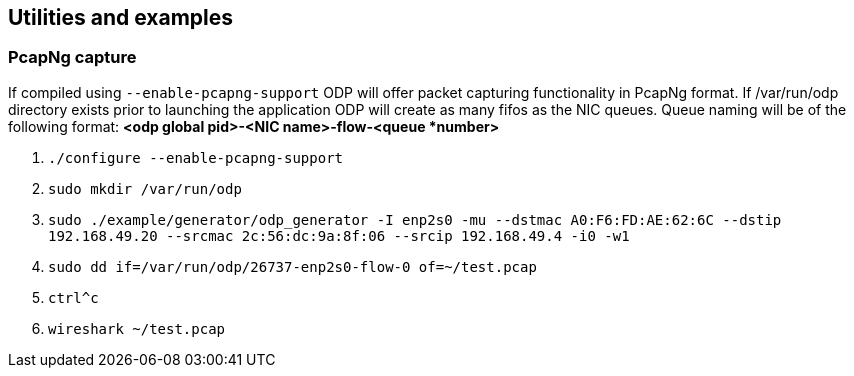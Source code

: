 == Utilities and examples

=== PcapNg capture
If compiled using `--enable-pcapng-support` ODP will offer packet capturing
functionality in PcapNg format. If /var/run/odp directory exists prior to
launching the application ODP will create as many fifos as the NIC queues.
Queue naming will be of the following format: *<odp global pid>-<NIC
name>-flow-<queue *number>*

. `./configure --enable-pcapng-support`
. `sudo mkdir /var/run/odp`
. `sudo ./example/generator/odp_generator -I enp2s0 -mu --dstmac
A0:F6:FD:AE:62:6C --dstip 192.168.49.20 --srcmac 2c:56:dc:9a:8f:06 --srcip
192.168.49.4 -i0 -w1`
. `sudo dd if=/var/run/odp/26737-enp2s0-flow-0 of=~/test.pcap`
. `ctrl^c`
. `wireshark ~/test.pcap`
